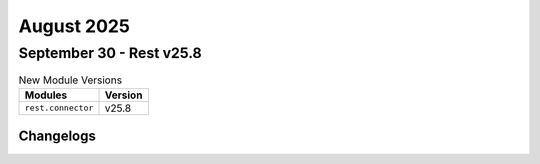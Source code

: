 August 2025
==========

September 30 - Rest v25.8 
------------------------



.. csv-table:: New Module Versions
    :header: "Modules", "Version"

    ``rest.connector``, v25.8 




Changelogs
^^^^^^^^^^
